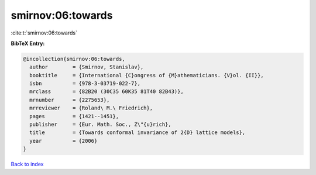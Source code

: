smirnov:06:towards
==================

:cite:t:`smirnov:06:towards`

**BibTeX Entry:**

.. code-block:: bibtex

   @incollection{smirnov:06:towards,
     author        = {Smirnov, Stanislav},
     booktitle     = {International {C}ongress of {M}athematicians. {V}ol. {II}},
     isbn          = {978-3-03719-022-7},
     mrclass       = {82B20 (30C35 60K35 81T40 82B43)},
     mrnumber      = {2275653},
     mrreviewer    = {Roland\ M.\ Friedrich},
     pages         = {1421--1451},
     publisher     = {Eur. Math. Soc., Z\"{u}rich},
     title         = {Towards conformal invariance of 2{D} lattice models},
     year          = {2006}
   }

`Back to index <../By-Cite-Keys.rst>`_
